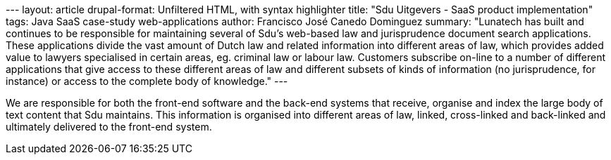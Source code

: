 --- layout: article drupal-format: Unfiltered HTML, with syntax
highlighter title: "Sdu Uitgevers - SaaS product implementation" tags:
Java SaaS case-study web-applications author: Francisco José Canedo
Dominguez summary: "Lunatech has built and continues to be responsible
for maintaining several of Sdu's web-based law and jurisprudence
document search applications. These applications divide the vast amount
of Dutch law and related information into different areas of law, which
provides added value to lawyers specialised in certain areas, eg.
criminal law or labour law. Customers subscribe on-line to a number of
different applications that give access to these different areas of law
and different subsets of kinds of information (no jurisprudence, for
instance) or access to the complete body of knowledge." ---

We are responsible for both the front-end software and the back-end
systems that receive, organise and index the large body of text content
that Sdu maintains. This information is organised into different areas
of law, linked, cross-linked and back-linked and ultimately delivered to
the front-end system.
